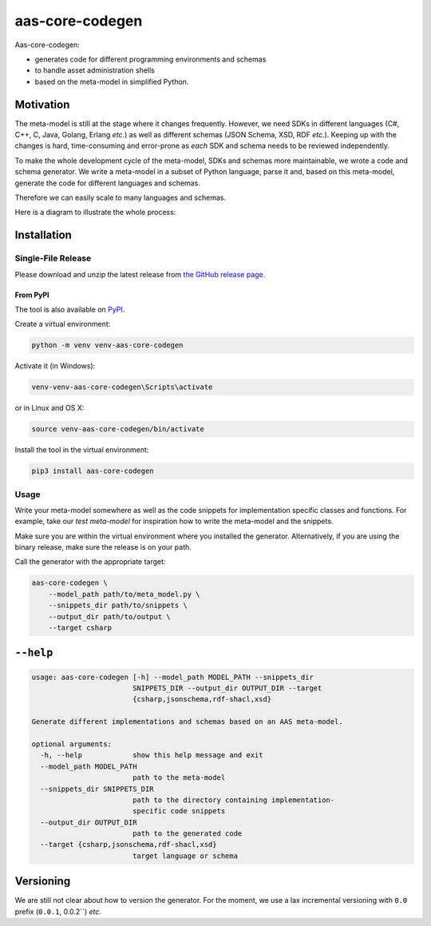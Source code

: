 ****************
aas-core-codegen
****************

.. image:: https://github.com/aas-core-works/aas-core-codegen/actions/workflows/ci.yml/badge.svg
    :target: https://github.com/aas-core-works/aas-core-codegen/actions/workflows/ci.yml
    :alt: Continuous integration

.. image:: https://coveralls.io/repos/github/aas-core-works/aas-core-codegen/badge.svg?branch=main
    :target: https://coveralls.io/github/aas-core-works/aas-core-codegen?branch=main
    :alt: Test coverage

.. image:: https://badge.fury.io/py/aas-core-codegen.svg
    :target: https://badge.fury.io/py/aas-core-codegen
    :alt: PyPI - version

.. image:: https://img.shields.io/pypi/pyversions/aas-core-codegen.svg
    :alt: PyPI - Python Version



Aas-core-codegen:

* generates code for different programming environments and schemas
* to handle asset administration shells
* based on the meta-model in simplified Python.

Motivation
==========
The meta-model is still at the stage where it changes frequently.
However, we need SDKs in different languages (C#, C++, C, Java, Golang, Erlang *etc.*) as well as different schemas (JSON Schema, XSD, RDF *etc.*).
Keeping up with the changes is hard, time-consuming and error-prone as *each* SDK and schema needs to be reviewed independently.

To make the whole development cycle of the meta-model, SDKs and schemas more maintainable, we wrote a code and schema generator.
We write a meta-model in a subset of Python language, parse it and, based on this meta-model, generate the code for different languages and schemas.

Therefore we can easily scale to many languages and schemas.

Here is a diagram to illustrate the whole process:

..
    digraph {
        details [label="Details of Asset Administration Shell (the book)"];
        metamodel [label="Meta-model in a subset of Python\n* Data types\n* Constraints\n* Markers (such as implementation-specific)"];
        parser [label="Parser"];
        intermediate [label="Intermediate representation\n(Meta-model-specific, but language agnostic)"];

        csharpgen [label="C\# generator"];
        javagen [label="Java generator"];

        csharpcode [label="C\# code"];
        javacode [label="Java code"];
        dot [label="..."]

        details -> metamodel;
        metamodel -> parser;
        parser -> intermediate;
        intermediate -> csharpgen;
        intermediate -> javagen;
        intermediate -> dot;
        csharpgen -> csharpcode;
        javagen -> javacode;

        {rank = same; javagen; csharpgen;}
        {rank = same; javacode; csharpcode;}
    }

.. image:: https://media.githubusercontent.com/media/aas-core-works/aas-core-codegen/main/diagram.svg

Installation
============
Single-File Release
-------------------
Please download and unzip the latest release from
`the GitHub release page <https://github.com/aas-core-works/aas-core-codegen/releases>`_.

From PyPI
~~~~~~~~~
The tool is also available on `PyPI <https://pypi.org>`_.

Create a virtual environment:

.. code-block::

    python -m venv venv-aas-core-codegen

Activate it (in Windows):

.. code-block::

    venv-venv-aas-core-codegen\Scripts\activate

or in Linux and OS X:

.. code-block::

    source venv-aas-core-codegen/bin/activate

Install the tool in the virtual environment:

.. code-block::

    pip3 install aas-core-codegen

Usage
-----
Write your meta-model somewhere as well as the code snippets for implementation specific classes and functions.
For example, take our `test meta-model` for inspiration how to write the meta-model and the snippets.

.. _test meta_model: https://github.com/aas-core-works/aas-core-codegen/blob/main/test_data/test_csharp/test_main/v3rc2/input

Make sure you are within the virtual environment where you installed the generator.
Alternatively, if you are using the binary release, make sure the release is on your path.

Call the generator with the appropriate target:

.. code-block::

    aas-core-codegen \
        --model_path path/to/meta_model.py \
        --snippets_dir path/to/snippets \
        --output_dir path/to/output \
        --target csharp


``--help``
==========

.. Help starts: aas-core-codegen --help
.. code-block::

    usage: aas-core-codegen [-h] --model_path MODEL_PATH --snippets_dir
                            SNIPPETS_DIR --output_dir OUTPUT_DIR --target
                            {csharp,jsonschema,rdf-shacl,xsd}

    Generate different implementations and schemas based on an AAS meta-model.

    optional arguments:
      -h, --help            show this help message and exit
      --model_path MODEL_PATH
                            path to the meta-model
      --snippets_dir SNIPPETS_DIR
                            path to the directory containing implementation-
                            specific code snippets
      --output_dir OUTPUT_DIR
                            path to the generated code
      --target {csharp,jsonschema,rdf-shacl,xsd}
                            target language or schema

.. Help ends: aas-core-codegen --help

Versioning
==========
We are still not clear about how to version the generator.
For the moment, we use a lax incremental versioning with ``0.0`` prefix (``0.0.1``, 0.0.2``) *etc.*
